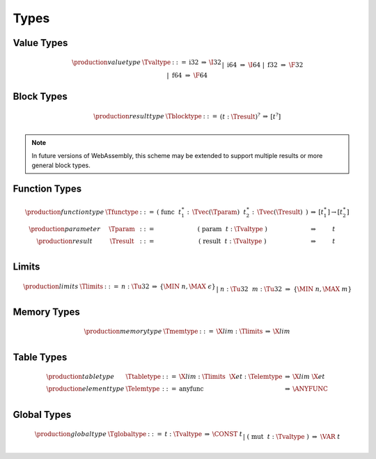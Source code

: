 .. _text-type:
.. index:: type
   pair: text format; type
   single: abstract syntax; type

Types
-----

.. _text-valtype:
.. index:: value type
   pair: text format; value type
   single: abstract syntax; value type

Value Types
~~~~~~~~~~~

.. math::
   \begin{array}{llcll@{\qquad\qquad}l}
   \production{value type} & \Tvaltype &::=&
     \text{i32} &\Rightarrow& \I32 \\ &&|&
     \text{i64} &\Rightarrow& \I64 \\ &&|&
     \text{f32} &\Rightarrow& \F32 \\ &&|&
     \text{f64} &\Rightarrow& \F64 \\
   \end{array}


.. _text-resulttype:
.. index:: result type, value type
   pair: text format; result type
   single: abstract syntax; result type

Block Types
~~~~~~~~~~~

.. math::
   \begin{array}{llclll@{\qquad\qquad}l}
   \production{result type} & \Tblocktype &::=&
     (t{:}\Tresult)^? &\Rightarrow& [t^?] \\
   \end{array}

.. note::
   In future versions of WebAssembly, this scheme may be extended to support multiple results or more general block types.


.. _text-functype:
.. index:: function type, value type, result type
   pair: text format; function type
   single: abstract syntax; function type

Function Types
~~~~~~~~~~~~~~

.. math::
   \begin{array}{llclll@{\qquad\qquad}l}
   \production{function type} & \Tfunctype &::=&
     \text{(}~\text{func}~~t_1^\ast{:\,}\Tvec(\Tparam)~~t_2^\ast{:\,}\Tvec(\Tresult)~\text{)}
       &\Rightarrow& [t_1^\ast] \to [t_2^\ast] \\
   \production{parameter} & \Tparam &::=&
     \text{(}~\text{param}~~t{:}\Tvaltype~\text{)}
       &\Rightarrow& t \\
   \production{result} & \Tresult &::=&
     \text{(}~\text{result}~~t{:}\Tvaltype~\text{)}
       &\Rightarrow& t \\
   \end{array}


.. _text-limits:
.. index:: limits
   pair: text format; limits
   single: abstract syntax; limits

Limits
~~~~~~

.. math::
    \begin{array}{llclll}
    \production{limits} & \Tlimits &::=&
      n{:}\Tu32 &\Rightarrow& \{ \MIN~n, \MAX~\epsilon \} \\ &&|&
      n{:}\Tu32~~m{:}\Tu32 &\Rightarrow& \{ \MIN~n, \MAX~m \} \\
    \end{array}


.. _text-memtype:
.. index:: memory type, limits, page size
   single: text format; memory type
   pair: abstract syntax; memory type

Memory Types
~~~~~~~~~~~~

.. math::
   \begin{array}{llclll@{\qquad\qquad}l}
   \production{memory type} & \Tmemtype &::=&
     \X{lim}{:}\Tlimits &\Rightarrow& \X{lim} \\
   \end{array}


.. _text-tabletype:
.. _text-elemtype:
.. index:: table type, element type, limits
   pair: text format; table type
   pair: text format; element type
   single: abstract syntax; table type
   single: abstract syntax; element type

Table Types
~~~~~~~~~~~

.. math::
   \begin{array}{llclll}
   \production{table type} & \Ttabletype &::=&
     \X{lim}{:}\Tlimits~~\X{et}{:}\Telemtype &\Rightarrow& \X{lim}~\X{et} \\
   \production{element type} & \Telemtype &::=&
     \text{anyfunc} &\Rightarrow& \ANYFUNC \\
   \end{array}


.. _text-globaltype:
.. index:: global type, mutability, value type
   pair: text format; global type
   pair: text format; mutability
   single: abstract syntax; global type
   single: abstract syntax; mutability

Global Types
~~~~~~~~~~~~

.. math::
   \begin{array}{llclll}
   \production{global type} & \Tglobaltype &::=&
     t{:}\Tvaltype &\Rightarrow& \CONST~t \\ &&|&
     \text{(}~\text{mut}~~t{:}\Tvaltype~\text{)} &\Rightarrow& \VAR~t \\
   \end{array}
